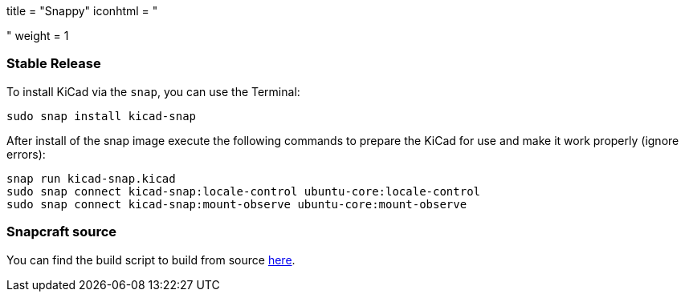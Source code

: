+++
title = "Snappy"
iconhtml = "<div class='fl-snappy'></div>"
weight = 1
+++

=== Stable Release

To install KiCad via the `snap`, you can use the Terminal:

[source,bash]
sudo snap install kicad-snap

After install of the snap image execute the following commands to prepare the KiCad for use and make it work properly (ignore errors):

[source,bash]
snap run kicad-snap.kicad
sudo snap connect kicad-snap:locale-control ubuntu-core:locale-control
sudo snap connect kicad-snap:mount-observe ubuntu-core:mount-observe

=== Snapcraft source

You can find the build script to build from source link:https://github.com/eldarkg/kicad-snap/tree/4.0[here].
